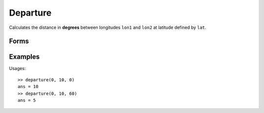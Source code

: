 .. index:: Departure

Departure
==================================================

Calculates the distance in **degrees** between longitudes ``lon1`` and ``lon2`` at
latitude defined by ``lat``.

Forms
--------------------------------------------------

.. function:: dist = departure(lon1, lon2, lat)


Examples
--------------------------------------------------

Usages::

   >> departure(0, 10, 0)
   ans = 10
   >> departure(0, 10, 60)
   ans = 5


.. seealso::

   :doc:`distance`
